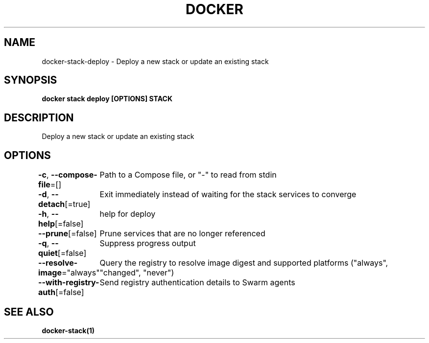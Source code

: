 .nh
.TH "DOCKER" "1" "Jun 2024" "Docker Community" "Docker User Manuals"

.SH NAME
.PP
docker-stack-deploy - Deploy a new stack or update an existing stack


.SH SYNOPSIS
.PP
\fBdocker stack deploy [OPTIONS] STACK\fP


.SH DESCRIPTION
.PP
Deploy a new stack or update an existing stack


.SH OPTIONS
.PP
\fB-c\fP, \fB--compose-file\fP=[]
	Path to a Compose file, or "-" to read from stdin

.PP
\fB-d\fP, \fB--detach\fP[=true]
	Exit immediately instead of waiting for the stack services to converge

.PP
\fB-h\fP, \fB--help\fP[=false]
	help for deploy

.PP
\fB--prune\fP[=false]
	Prune services that are no longer referenced

.PP
\fB-q\fP, \fB--quiet\fP[=false]
	Suppress progress output

.PP
\fB--resolve-image\fP="always"
	Query the registry to resolve image digest and supported platforms ("always", "changed", "never")

.PP
\fB--with-registry-auth\fP[=false]
	Send registry authentication details to Swarm agents


.SH SEE ALSO
.PP
\fBdocker-stack(1)\fP
